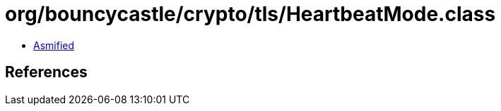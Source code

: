 = org/bouncycastle/crypto/tls/HeartbeatMode.class

 - link:HeartbeatMode-asmified.java[Asmified]

== References

